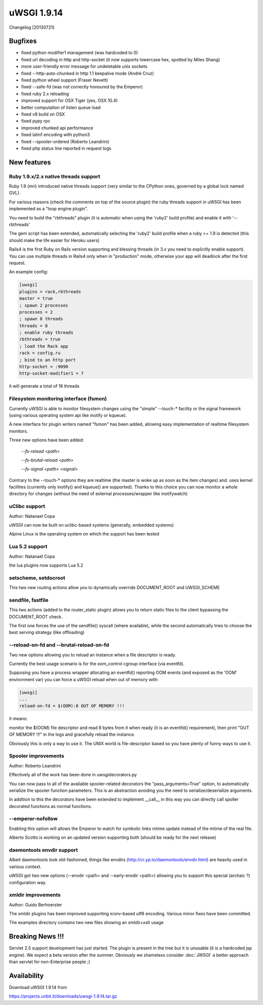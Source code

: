 uWSGI 1.9.14
============

Changelog [20130721]


Bugfixes
********

- fixed python modifier1 management (was hardcoded to 0)
- fixed url decoding in http and http-socket (it now supports lowercase hex, spotted by Miles Shang)
- more user-friendly error message for undeletable unix sockets
- fixed --http-auto-chunked in http 1.1 keepalive mode (André Cruz)
- fixed python wheel support (Fraser Nevett)
- fixed --safe-fd (was not correctly honoured by the Emperor)
- fixed ruby 2.x reloading
- improved support for OSX Tiger (yes, OSX 10.4)
- better computation of listen queue load
- fixed v8 build on OSX
- fixed pypy rpc
- improved chunked api performance
- fixed latin1 encoding with python3
- fixed --spooler-ordered (Roberto Leandrini)
- fixed php status line reported in request logs


New features
************

Ruby 1.9.x/2.x native threads support
^^^^^^^^^^^^^^^^^^^^^^^^^^^^^^^^^^^^^

Ruby 1.9 (mri) introduced native threads support (very similar to the CPython ones, governed by a global lock named GVL).

For various reasons (check the comments on top of the source plugin) the ruby threads support in uWSGI has been implemented as a "loop engine plugin".

You need to build the "rbthreads" plugin (it is automatic when using the 'ruby2' build profile) and enable it with '--rbthreads'

The gem script has been extended, automatically selecting the 'ruby2' build profile when a ruby >= 1.9 is detected (this should make the life easier for Heroku users)

Rails4 is the first Ruby on Rails version supporting and blessing threads (in 3.x you need to explicitly enable support). You can use
multiple threads in Rails4 only when in "production" mode, otherwise your app will deadlock after the first request.

An example config:

.. code-block:: ini

   [uwsgi]
   plugins = rack,rbthreads
   master = true
   ; spawn 2 processes
   processes = 2
   ; spawn 8 threads
   threads = 8
   ; enable ruby threads
   rbthreads = true
   ; load the Rack app
   rack = config.ru
   ; bind to an http port
   http-socket = :9090
   http-socket-modifier1 = 7
   
it will generate a total of 16 threads

Filesystem monitoring interface (fsmon)
^^^^^^^^^^^^^^^^^^^^^^^^^^^^^^^^^^^^^^^

Currently uWSGI is able to monitor filesystem changes using the "simple" --touch-* facility or the signal framework (using various
operating system api like inotify or kqueue).

A new interface for plugin writers named "fsmon" has been added, allowing easy implementation of realtime filesystem monitors.

Three new options have been added:

   `--fs-reload <path>`
   
   
   `--fs-brutal-reload <path>`
   
   
   `--fs-signal <path> <signal>`
   
Contrary to the --touch-* options they are realtime (the master is woke up as soon as the item changes) and. uses kernel facilities
(currently only inotify() and kqueue() are supported). Thanks to this choice you can now monitor a whole directory for changes (without the need of external
processes/wrapper like inotifywatch)

uClibc support
^^^^^^^^^^^^^^

Author: Natanael Copa

uWSGI can now be built on uclibc-based systems (generally, embedded systems)

Alpine Linux is the operating system on which the support has been tested

Lua 5.2 support
^^^^^^^^^^^^^^^

Author: Natanael Copa

the lua plugins now supports Lua 5.2

setscheme, setdocroot
^^^^^^^^^^^^^^^^^^^^^

This two new routing actions allow you to dynamically override DOCUMENT_ROOT and UWSGI_SCHEME

sendfile, fastfile
^^^^^^^^^^^^^^^^^^

This two actions (added to the router_static plugin) allows you to return static files to the client bypassing the DOCUMENT_ROOT check.

The first one forces the use of the sendfile() syscall (where available), while the second automatically tries to choose the best serving strategy (like offloading)

--reload-on-fd and --brutal-reload-on-fd
^^^^^^^^^^^^^^^^^^^^^^^^^^^^^^^^^^^^^^^^

Two new options allowing you to reload an instance when a file descriptor is ready.

Currently the best usage scenario is for the oom_control cgroup interface (via eventfd).

Supposing you have a process wrapper allocating an eventfd() reporting OOM events (and exposed as the 'OOM' environment var) you can force a uWSGI reload
when out of memory with:

.. code-block:: ini

   [uwsgi]
   ...
   reload-on-fd = $(OOM):8 OUT OF MEMORY !!!
   

it means:

monitor the $(OOM) file descriptor and read 8 bytes from it when ready (it is an eventfd() requirement), then print "OUT OF MEMORY !!!" in the logs and gracefully reload the instance.

Obviously this is only a way to use it. The UNIX world is file-descriptor based so you have plenty of funny ways to use it.


Spooler improvements
^^^^^^^^^^^^^^^^^^^^

Author: Roberto Leandrini


Effectively all of the work has been done in uwsgidecorators.py

You can now pass to all of the available spooler-related decorators the "pass_arguments=True" option, to automatically
serialize the spooler function parameters. This is an abstraction avoiding you the need to serialize/deserialize arguments.

In addition to this the decorators have been extended to implement __call__ in this way you can directly call spoller decorated functions
as normal functions.

--emperor-nofollow
^^^^^^^^^^^^^^^^^^

Enabling this option will allows the Emperor to watch for symbolic links mtime update instead of the mtime of the real file.

Alberto Scotto is working on an updated version supporting both (should be ready for the next release)

daemontools envdir support
^^^^^^^^^^^^^^^^^^^^^^^^^^

Albeit daemontools look old-fashioned, things like envdirs (http://cr.yp.to/daemontools/envdir.html) are heavily used in various context.

uWSGI got two new options (--envdir <path> and --early-envdir <path>) allowing you to support this special (archaic ?) configuration way.

xmldir improvements
^^^^^^^^^^^^^^^^^^^

Author: Guido Berhoerster

The xmldir plugins has been improved supporting iconv-based utf8 encoding. Various minor fixes have been committed.

The examples directory contains two new files showing an xmldir+xslt usage


Breaking News !!!
*****************

Servlet 2.5 support development has just started. The plugin is present in the tree but it is unusable (it is a hardcoded
jsp engine). We expect a beta version after the summer. Obviously we shameless consider :doc:`JWSGI` a better approach than servlet for non-Enterprise people ;)

Availability
************

Download uWSGI 1.9.14 from

https://projects.unbit.it/downloads/uwsgi-1.9.14.tar.gz
